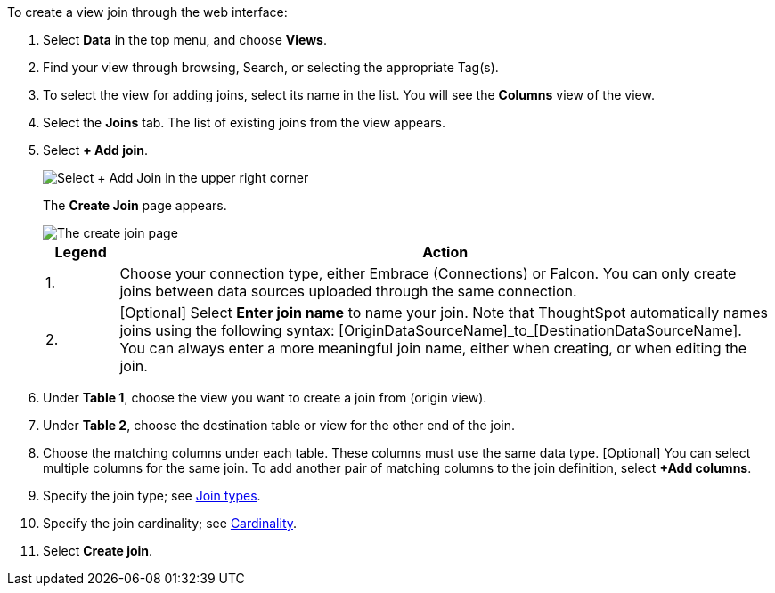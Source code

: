 To create a view join through the web interface:

. Select *Data* in the top menu, and choose *Views*.
. Find your view through browsing, Search, or selecting the appropriate Tag(s).
. To select the view for adding joins, select its name in the list.
You will see the *Columns* view of the view.
. Select the *Joins* tab.
The list of existing joins from the view appears.
. Select *+ Add join*.
+
image::view-joins.png[Select + Add Join in the upper right corner]
The *Create Join* page appears.
+
image::view-create-join.png[The create join page, with a 1 next to the connection type, and a 2 next to the join name text box]
+
[options="header",cols="10%,90%"]
|===
| Legend | Action

| 1. | Choose your connection type, either Embrace (Connections) or Falcon. You can only create joins between data sources uploaded through the same connection.

| 2. | [Optional] Select *Enter join name* to name your join. Note that ThoughtSpot automatically names joins using the following syntax: [OriginDataSourceName]\_to_[DestinationDataSourceName]. You can always enter a more meaningful join name, either when creating, or when editing the join.
|===

. Under *Table 1*, choose the view you want to create a join from (origin view).
. Under *Table 2*, choose the destination table or view for the other end of the join.
. Choose the matching columns under each table.
These columns must use the same data type.
[Optional] You can select multiple columns for the same join.
To add another pair of matching columns to the join definition, select *+Add columns*.
. Specify the join type;
see <<join-type,Join types>>.
. Specify the join cardinality;
see <<join-cardinality,Cardinality>>.
. Select *Create join*.
